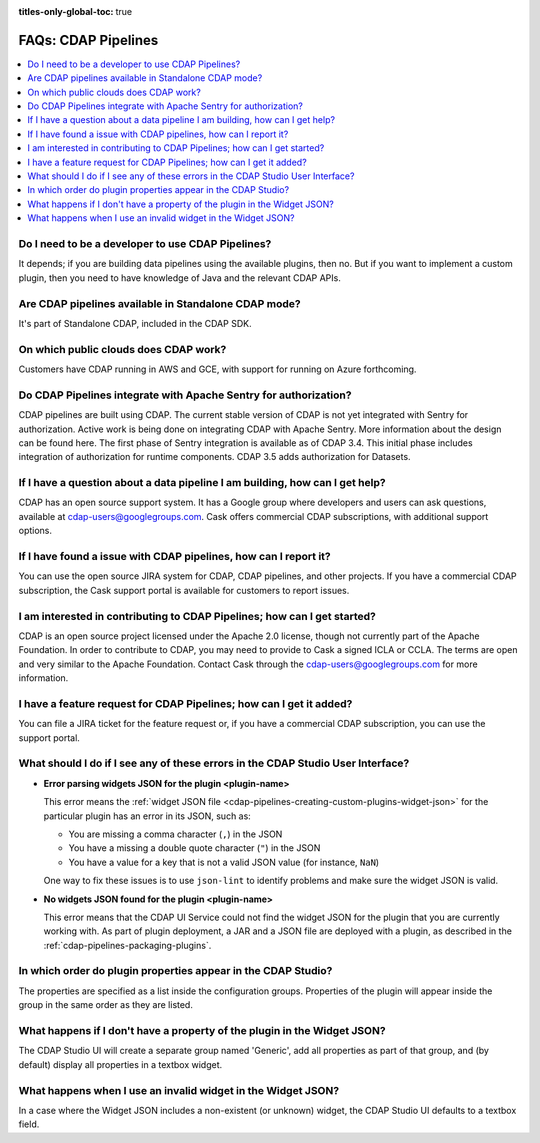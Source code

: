 .. meta::
    :author: Cask Data, Inc.
    :copyright: Copyright © 2016-2017 Cask Data, Inc.
    :description: FAQ, Frequently Asked Questions and terms related to CDAP Pipelines, ETL, and Data Pipelines

:titles-only-global-toc: true

.. _cdap-pipelines-faqs:

====================
FAQs: CDAP Pipelines
====================

.. contents:: 
    :local:
    :backlinks: none


Do I need to be a developer to use CDAP Pipelines?
--------------------------------------------------
It depends; if you are building data pipelines using the available plugins, then no. But
if you want to implement a custom plugin, then you need to have knowledge of Java and the
relevant CDAP APIs.

Are CDAP pipelines available in Standalone CDAP mode?
-----------------------------------------------------
It's part of Standalone CDAP, included in the CDAP SDK.

On which public clouds does CDAP work?
--------------------------------------
Customers have CDAP running in AWS and GCE, with support for running on Azure forthcoming.

Do CDAP Pipelines integrate with Apache Sentry for authorization?
-----------------------------------------------------------------
CDAP pipelines are built using CDAP. The current stable version of CDAP is not yet
integrated with Sentry for authorization. Active work is being done on integrating CDAP
with Apache Sentry. More information about the design can be found here. The first phase
of Sentry integration is available as of CDAP 3.4. This initial phase includes integration of
authorization for runtime components. CDAP 3.5 adds authorization for Datasets.
 
If I have a question about a data pipeline I am building, how can I get help?
-----------------------------------------------------------------------------
CDAP has an open source support system. It has a Google group where developers and users
can ask questions, available at cdap-users@googlegroups.com. Cask offers commercial CDAP
subscriptions, with additional support options.
 
If I have found a issue with CDAP pipelines, how can I report it?
-----------------------------------------------------------------
You can use the open source JIRA system for CDAP, CDAP pipelines, and other projects. If
you have a commercial CDAP subscription, the Cask support portal is available for
customers to report issues.
 
I am interested in contributing to CDAP Pipelines; how can I get started?
-------------------------------------------------------------------------
CDAP is an open source project licensed under the Apache 2.0 license, though not currently
part of the Apache Foundation. In order to contribute to CDAP, you may need to provide to
Cask a signed ICLA or CCLA. The terms are open and very similar to the Apache Foundation.
Contact Cask through the cdap-users@googlegroups.com for more information. 
 
I have a feature request for CDAP Pipelines; how can I get it added?
--------------------------------------------------------------------
You can file a JIRA ticket for the feature request or, if you have a commercial CDAP
subscription, you can use the support portal.

What should I do if I see any of these errors in the CDAP Studio User Interface?
--------------------------------------------------------------------------------
- **Error parsing widgets JSON for the plugin <plugin-name>**

  This error means the :ref:`widget JSON file <cdap-pipelines-creating-custom-plugins-widget-json>` 
  for the particular plugin has an error in its JSON, such as:

  - You are missing a comma character (``,``) in the JSON
  - You have a missing a double quote character (``"``) in the JSON
  - You have a value for a key that is not a valid JSON value (for instance, ``NaN``)

  One way to fix these issues is to use ``json-lint`` to identify problems and make sure the widget JSON is valid.

- **No widgets JSON found for the plugin <plugin-name>**

  This error means that the CDAP UI Service could not find the widget JSON for the plugin that you are
  currently working with. As part of plugin deployment, a JAR and a JSON file are deployed with a plugin,
  as described in the :ref:`cdap-pipelines-packaging-plugins`.

In which order do plugin properties appear in the CDAP Studio?
--------------------------------------------------------------
The properties are specified as a list inside the configuration groups. Properties of the plugin
will appear inside the group in the same order as they are listed.

What happens if I don't have a property of the plugin in the Widget JSON?
-------------------------------------------------------------------------
The CDAP Studio UI will create a separate group named 'Generic', add all properties as 
part of that group, and (by default) display all properties in a textbox widget.

What happens when I use an invalid widget in the Widget JSON?
-------------------------------------------------------------
In a case where the Widget JSON includes a non-existent (or unknown) widget, 
the CDAP Studio UI defaults to a textbox field.
